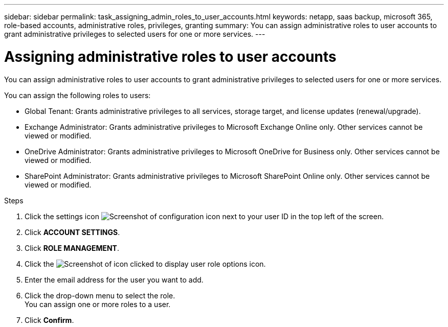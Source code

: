 ---
sidebar: sidebar
permalink: task_assigning_admin_roles_to_user_accounts.html
keywords: netapp, saas backup, microsoft 365, role-based accounts, administrative roles, privileges, granting
summary: You can assign administrative roles to user accounts to grant administrative privileges to selected users for one or more services.
---

= Assigning administrative roles to user accounts
:toc: macro
:toclevels: 1
:hardbreaks:
:nofooter:
:icons: font
:linkattrs:
:imagesdir: ./media/

[.lead]
You can assign administrative roles to user accounts to grant administrative privileges to selected users for one or more services.

You can assign the following roles to users:

* Global Tenant: Grants administrative privileges to all services, storage target, and license updates (renewal/upgrade).
* Exchange Administrator: Grants administrative privileges to Microsoft Exchange Online only.  Other services cannot be viewed or modified.
* OneDrive Administrator: Grants administrative privileges to Microsoft OneDrive for Business only.  Other services cannot be viewed or modified.
* SharePoint Administrator: Grants administrative privileges to Microsoft SharePoint Online only.  Other services cannot be viewed or modified.

.Steps

. Click the settings icon image:configure_icon.gif[Screenshot of configuration icon] next to your user ID in the top left of the screen.
. Click *ACCOUNT SETTINGS*.
. Click *ROLE MANAGEMENT*.
. Click the image:bluecircle_icon.gif[Screenshot of icon clicked to display user role options] icon.
. Enter the email address for the user you want to add.
. Click the drop-down menu to select the role.
  You can assign one or more roles to a user.
. Click *Confirm*.
